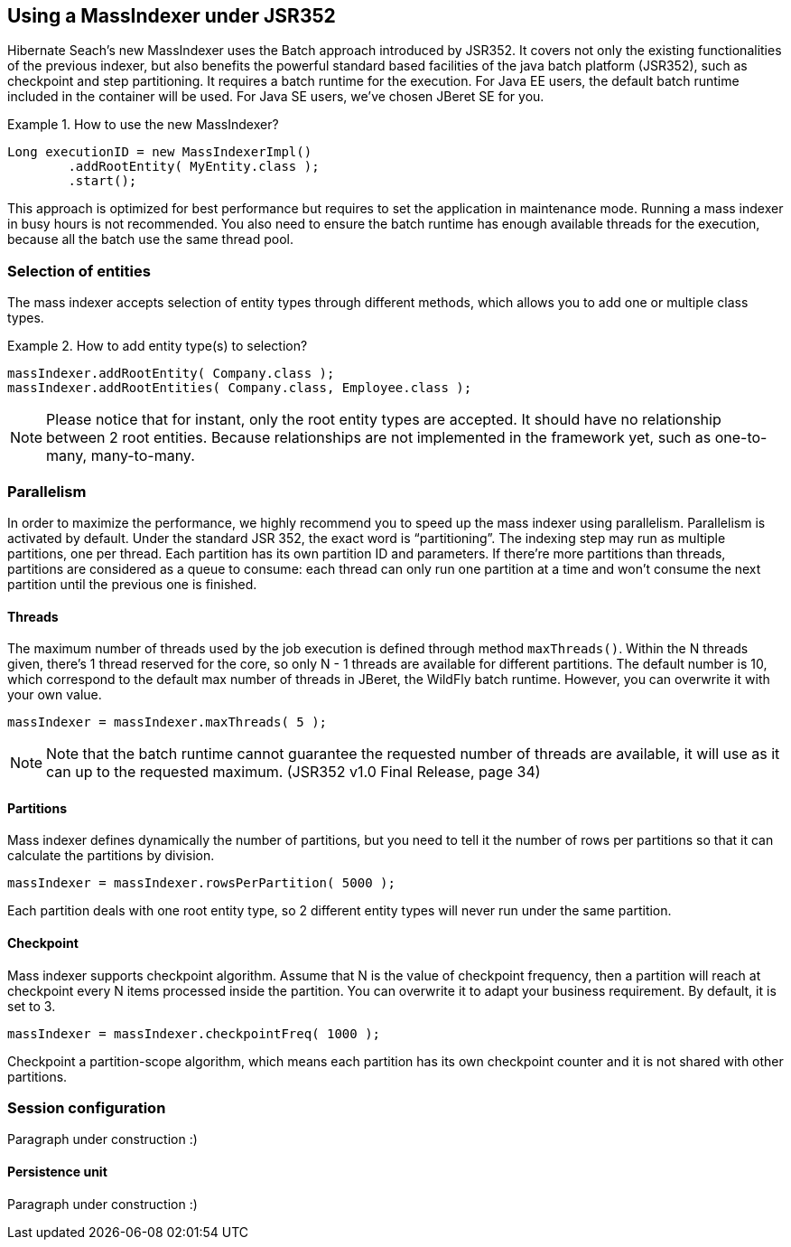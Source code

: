 [[massindexer352]]
== Using a MassIndexer under JSR352


Hibernate Seach’s new MassIndexer uses the Batch approach introduced by JSR352.
It covers not only the existing functionalities of the previous indexer, but
also benefits the powerful standard based facilities of the java batch platform
(JSR352), such as checkpoint and step partitioning. It requires a batch runtime
for the execution. For Java EE users, the default batch runtime included in the
container will be used. For Java SE users, we’ve chosen JBeret SE for you.

.How to use the new MassIndexer?
====
[source, JAVA]
Long executionID = new MassIndexerImpl()
        .addRootEntity( MyEntity.class );
        .start();
====

This approach is optimized for best performance but requires to set the
application in maintenance mode. Running a mass indexer in busy hours is not
recommended. You also need to ensure the batch runtime has enough available
threads for the execution, because all the batch use the same thread pool.


=== Selection of entities
The mass indexer accepts selection of entity types through different methods,
which allows you to add one or multiple class types.

.How to add entity type(s) to selection?
====
[source, JAVA]
massIndexer.addRootEntity( Company.class );
massIndexer.addRootEntities( Company.class, Employee.class );
====

[NOTE]
====
Please notice that for instant, only the root entity types are accepted. It
should have no relationship between 2 root entities. Because relationships are
not implemented in the framework yet, such as one-to-many, many-to-many.
====


=== Parallelism
In order to maximize the performance, we highly recommend you to speed up the
mass indexer using parallelism. Parallelism is activated by default. Under the
standard JSR 352, the exact word is “partitioning”. The indexing step may run as
multiple partitions, one per thread. Each partition has its own partition ID and
parameters. If there’re more partitions than threads, partitions are considered
as a queue to consume: each thread can only run one partition at a time and
won’t consume the next partition until the previous one is finished.


==== Threads
The maximum number of threads used by the job execution is defined through
method `maxThreads()`. Within the N threads given, there’s 1 thread reserved for
the core, so only N - 1 threads are available for different partitions. The
default number is 10, which correspond to the default max number of threads in
JBeret, the WildFly batch runtime. However, you can overwrite it with your own
value.

====
[source, JAVA]
massIndexer = massIndexer.maxThreads( 5 );
====

[NOTE]
====
Note that the batch runtime cannot guarantee the requested number of threads are
available, it will use as it can up to the requested maximum. (JSR352 v1.0 Final
Release, page 34)
====


==== Partitions
Mass indexer defines dynamically the number of partitions, but you need to tell
it the number of rows per partitions so that it can calculate the partitions by
division.

====
[source, JAVA]
massIndexer = massIndexer.rowsPerPartition( 5000 );
====

Each partition deals with one root entity type, so 2 different entity types will
never run under the same partition.


==== Checkpoint
Mass indexer supports checkpoint algorithm. Assume that N is the value of
checkpoint frequency, then a partition will reach at checkpoint every N items
processed inside the partition. You can overwrite it to adapt your business
requirement. By default, it is set to 3.

====
[source, JAVA]
massIndexer = massIndexer.checkpointFreq( 1000 );
====

Checkpoint a partition-scope algorithm, which means each partition has its own
checkpoint counter and it is not shared with other partitions.


=== Session configuration
Paragraph under construction :)

==== Persistence unit
Paragraph under construction :)

